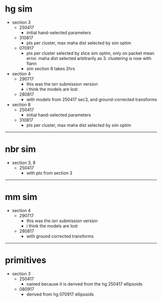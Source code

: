 * hg sim

- section 3
  - 250417
    - initial hand-selected parameters
  - 310817
    - pts per cluster, max maha dist selected by sim optim
  - 070917
    - pts per cluster selected by slice sim optim, only on packet mean
      error. maha dist selected arbitrarily as 3. clustering is now with flann
    - sim section 8 takes 2hrs

- section 4
  - 290717
    - this was the isrr submission version
    - i think the models are lost
  - 280817
    - with models from 250417 sec3, and ground-corrected transforms

- section 8
  - 250417
    - initial hand-selected parameters
  - 310817
    - pts per cluster, max maha dist selected by sim optim

---------------------------------------------------------------------------

* nbr sim

- section 3, 8
  - 250417
    - with pts from section 3


---------------------------------------------------------------------------

* mm sim

- section 4
  - 290717
    - this was the isrr submission version
    - i think the models are lost
  - 280817
    - with ground corrected transforms


----------------------------------------------------------------------------------------------------

* primitives

- section 3
  - 250417
    - named because it is derived from the hg 250417 ellipsoids
  - 080917
    - derived from hg 070917 ellipsoids

